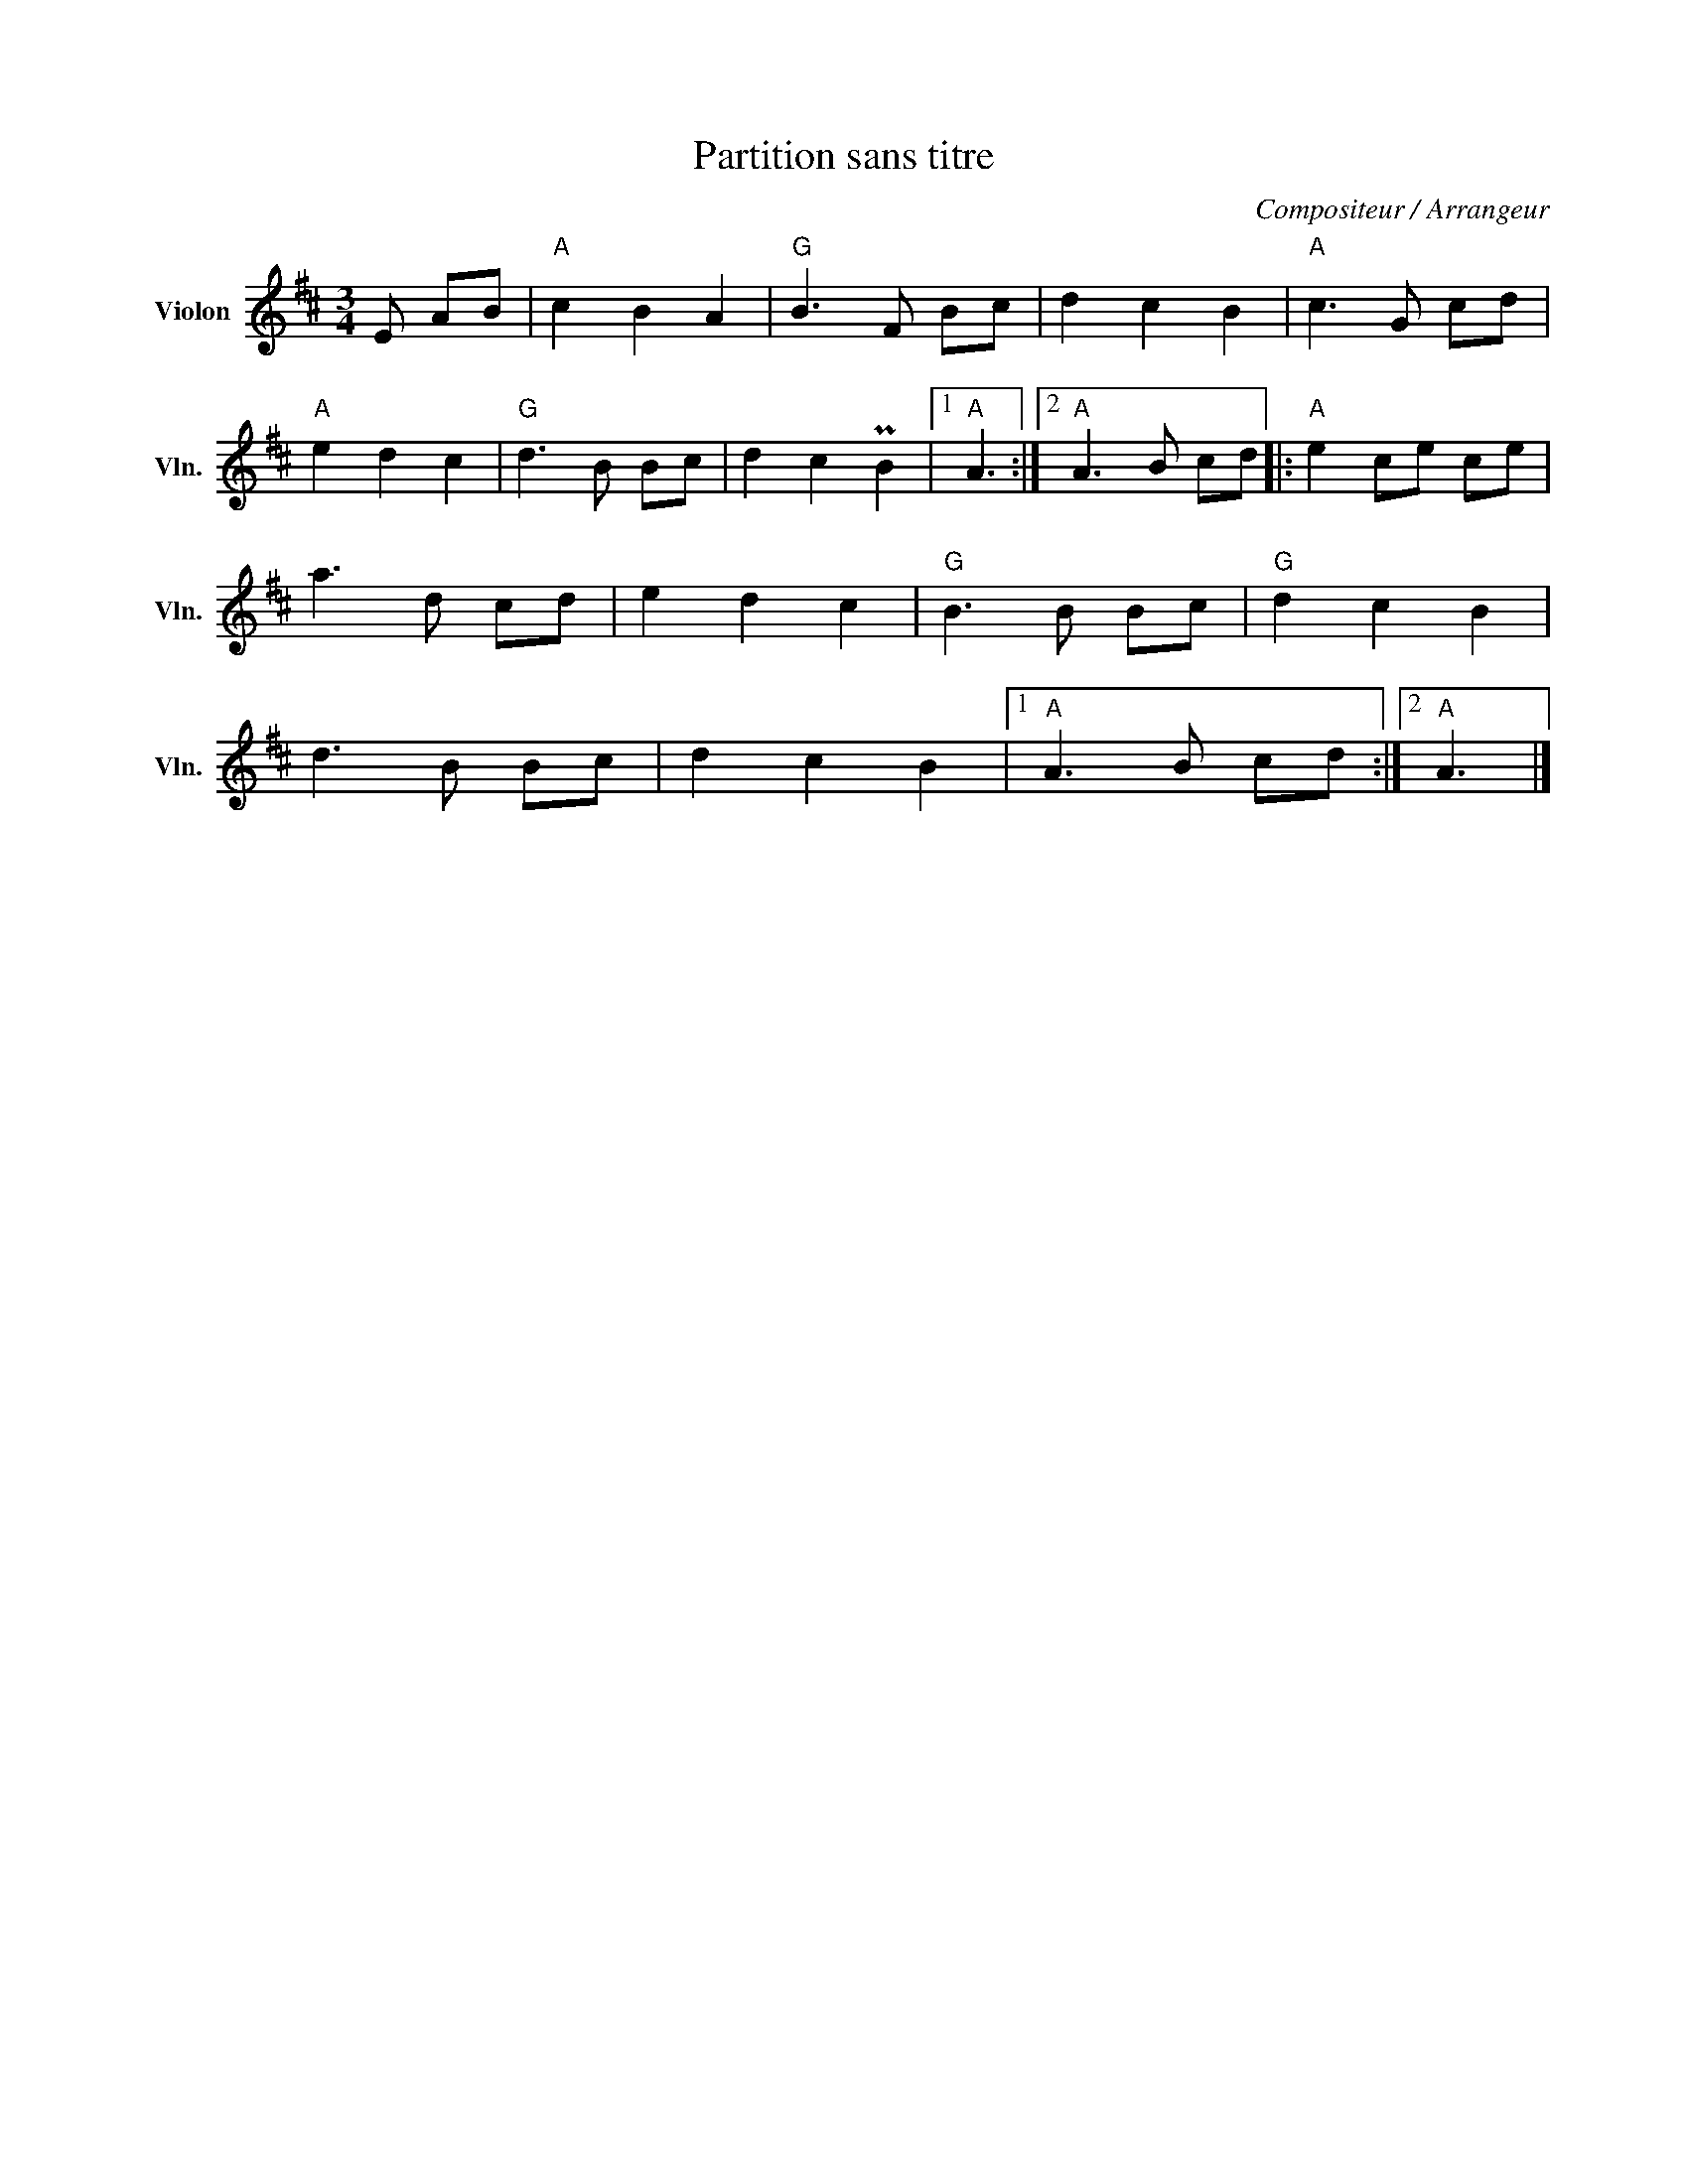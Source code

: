X:1
T:Partition sans titre
C:Compositeur / Arrangeur
L:1/8
M:3/4
I:linebreak $
K:D
V:1 treble nm="Violon" snm="Vln."
V:1
 E AB |"A" c2 B2 A2 |"G" B3 F Bc | d2 c2 B2 |"A" c3 G cd |"A" e2 d2 c2 |"G" d3 B Bc | d2 c2 PB2 |1 %8
"A" A3 :|2"A" A3 B cd |:"A" e2 ce ce | a3 d cd | e2 d2 c2 |"G" B3 B Bc |"G" d2 c2 B2 | d3 B Bc | %16
 d2 c2 B2 |1"A" A3 B cd :|2"A" A3 |] %19
